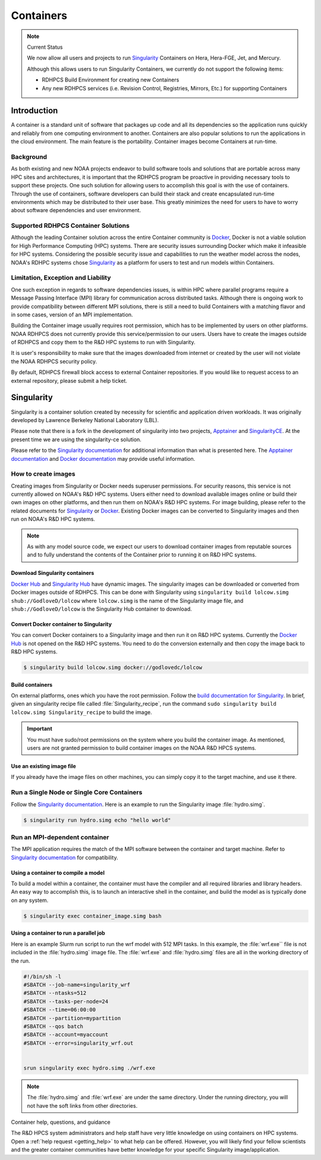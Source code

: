 .. _rdhpcs-containers:

**********
Containers
**********

.. note:: Current Status

    We now allow all users and projects to run `Singularity
    <https://sylabs.io/singularity/>`_ Containers on Hera,
    Hera-FGE, Jet, and Mercury.

    Although this allows users to run Singularity Containers, we currently do not
    support the following items:

    - RDHPCS Build Environment for creating new Containers
    - Any new RDHPCS services (i.e. Revision Control, Registries, Mirrors,
      Etc.) for supporting Containers

.. _containers-introduction:

Introduction
============

A container is a standard unit of software that packages up code and all its
dependencies so the application runs quickly and reliably from one computing
environment to another. Containers are also popular solutions to run the
applications in the cloud environment. The main feature is the portability.
Container images become Containers at run-time.

.. _containers-background:

Background
----------

As both existing and new NOAA projects endeavor to build software tools and
solutions that are portable across many HPC sites and architectures, it is
important that the RDHPCS program be proactive in providing necessary tools to
support these projects. One such solution for allowing users to accomplish this
goal is with the use of containers. Through the use of containers, software
developers can build their stack and create encapsulated run-time environments
which may be distributed to their user base. This greatly minimizes the need
for users to have to worry about software dependencies and user environment.

.. _containers-supported-rdhpcs-container-solutions:

Supported RDHPCS Container Solutions
------------------------------------

Although the leading Container solution across the entire Container community
is `Docker <https://www.docker.com/>`_, Docker is not a viable solution for
High Performance Computing (HPC) systems. There are security issues surrounding
Docker which make it infeasible for HPC systems. Considering the possible
security issue and capabilities to run the weather model across the nodes,
NOAA's RDHPC systems chose `Singularity`_ as a platform for users to test and
run models within Containers.

.. _containers-limitation-exception-liability:

Limitation, Exception and Liability
-----------------------------------

One such exception in regards to software dependencies issues, is
within HPC where parallel programs require a Message Passing
Interface (MPI) library for communication across distributed tasks.
Although there is ongoing work to provide compatibility between
different MPI solutions, there is still a need to build Containers
with a matching flavor and in some cases, version of an MPI
implementation.

Building the Container image usually requires root permission, which
has to be implemented by users on other platforms. NOAA RDHPCS does
not currently provide this service/permission to our users. Users
have to create the images outside of RDHPCS and copy them to the R&D
HPC systems to run with Singularity.

It is user's responsibility to make sure that the images
downloaded from internet or created by the user will not violate the
NOAA RDHPCS security policy.

By default, RDHPCS firewall block access to external Container
repositories. If you would like to request access to an external
repository, please submit a help ticket.


.. _containers-singularity:

Singularity
===========

Singularity is a container solution created by necessity for scientific and
application driven workloads. It was originally developed by Lawrence Berkeley
National Laboratory (LBL).

Please note that there is a fork in the development of singularity into two
projects, `Apptainer <https://apptainer.org/>`_ and `SingularityCE
<Singularity_>`_. At the present time we are using the singularity-ce solution.

Please refer to the `Singularity documentation
<https://docs.sylabs.io/guides/latest/user-guide/>`_ for additional information
than what is presented here.  The `Apptainer documentation
<https://apptainer.org/docs/user/latest/>`_ and `Docker documentation
<https://docs.docker.com/>`_ may provide useful information.

How to create images
--------------------

Creating images from Singularity or Docker needs superuser permissions. For
security reasons, this service is not currently allowed on NOAA's R&D HPC
systems. Users either need to download available images online or build their
own images on other platforms, and then run them on NOAA's R&D HPC systems. For
image building, please refer to the related documents for `Singularity
<Singularity documentation_>`_ or `Docker <Docker documentation_>`_. Existing
Docker images can be converted to Singularity images and then run on NOAA's R&D
HPC systems.

.. note::

    As with any model source code, we expect our users to download container
    images from reputable sources and to fully understand the contents of the
    Container prior to running it on R&D HPC systems.


Download Singularity containers
^^^^^^^^^^^^^^^^^^^^^^^^^^^^^^^

`Docker Hub <https://hub.docker.com>`_ and `Singularity Hub
<https://singularityhub.com/>`_ have dynamic images. The singularity images can
be downloaded or converted from Docker images outside of RDHPCS. This can be
done with Singularity using ``singularity build lolcow.simg
shub://GodloveD/lolcow`` where ``lolcow.simg`` is the name of the Singularity
image file, and ``shub://GodloveD/lolcow`` is the Singularity Hub container to
download.


Convert Docker container to Singularity
^^^^^^^^^^^^^^^^^^^^^^^^^^^^^^^^^^^^^^^

You can convert Docker containers to a Singularity image and then run it on R&D
HPC systems. Currently the `Docker Hub`_ is not opened on the R&D HPC systems.
You need to do the conversion externally and then copy the image back to R&D
HPC systems.

.. code-block:: shell

    $ singularity build lolcow.simg docker://godlovedc/lolcow

Build containers
^^^^^^^^^^^^^^^^

On external platforms, ones which you have the root permission. Follow the
`build documentation for Singularity
<https://docs.sylabs.io/guides/latest/user-guide/build_a_container.html>`__. In
brief, given an singularity recipe file called :file:`Singularity_recipe`, run
the command ``sudo singularity build lolcow.simg Singularity_recipe`` to build
the image.

.. important::

    You must have sudo/root permissions on the system where you build the
    container image.  As mentioned, users are not granted permission to build
    container images on the NOAA R&D HPCS systems.

Use an existing image file
^^^^^^^^^^^^^^^^^^^^^^^^^^

If you already have the image files on other machines, you can simply
copy it to the target machine, and use it there.

Run a Single Node or Single Core Containers
-------------------------------------------

Follow the `Singularity documentation`_. Here is an example to run the
Singularity image :file:`hydro.simg`.

.. code-block:: shell

    $ singularity run hydro.simg echo "hello world"

Run an MPI-dependent container
------------------------------

The MPI application requires the match of the MPI software between the
container and target machine. Refer to `Singularity documentation`_ for
compatibility.

Using a container to compile a model
^^^^^^^^^^^^^^^^^^^^^^^^^^^^^^^^^^^^

To build a model within a container, the container must have the compiler and
all required libraries and library headers.  An easy way to accomplish this, is
to launch an interactive shell in the container, and build the model as is
typically done on any system.

.. code-block:: shell

    $ singularity exec container_image.simg bash

Using a container to run a parallel job
^^^^^^^^^^^^^^^^^^^^^^^^^^^^^^^^^^^^^^^

Here is an example Slurm run script to run the wrf model with 512 MPI tasks. In
this example, the :file:`wrf.exe`` file is not included in the
:file:`hydro.simg` image file.  The :file:`wrf.exe` and :file:`hydro.simg`
files are all in the working directory of the run.

.. code-block:: shell

    #!/bin/sh -l
    #SBATCH --job-name=singularity_wrf
    #SBATCH --ntasks=512
    #SBATCH --tasks-per-node=24
    #SBATCH --time=06:00:00
    #SBATCH --partition=mypartition
    #SBATCH --qos batch
    #SBATCH --account=myaccount
    #SBATCH --error=singularity_wrf.out


    srun singularity exec hydro.simg ./wrf.exe

.. note::

    The :file:`hydro.simg` and :file:`wrf.exe` are under the same directory.
    Under the running directory, you will not have the soft links from other
    directories.

Container help, questions, and guidance

The R&D HPCS system administrators and help staff have very little knowledge on
using containers on HPC systems.  Open a :ref:`help request <getting_help>` to
what help can be offered.  However, you will likely find your fellow scientists
and the greater container communities have better knowledge for your specific
Singularity image/application.
